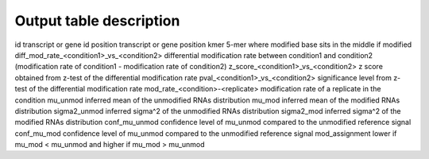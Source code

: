 .. _outputtable:

Output table description
=========================

=============                               ==============
Column name                                 Description
=============                               ==============
id                                          transcript or gene id
position                                    transcript or gene position
kmer                                        5-mer where modified base sits in the middle if modified
diff_mod_rate_<condition1>_vs_<condition2>  differential modification rate between condition1 and condition2 (modification rate of condition1 - modification rate of condition2)
z_score_<condition1>_vs_<condition2>        z score obtained from z-test of the differential modification rate
pval_<condition1>_vs_<condition2>           significance level from z-test of the differential modification rate
mod_rate_<condition>-<replicate>            modification rate of a replicate in the condition
mu_unmod                                    inferred mean of the unmodified RNAs distribution
mu_mod                                      inferred mean of the modified RNAs distribution
sigma2_unmod                                inferred sigma^2 of the unmodified RNAs distribution
sigma2_mod                                  inferred sigma^2 of the modified RNAs distribution
conf_mu_unmod                               confidence level of mu_unmod compared to the unmodified reference signal
conf_mu_mod                                 confidence level of mu_unmod compared to the unmodified reference signal
mod_assignment                              lower if mu_mod < mu_unmod and higher if mu_mod > mu_unmod
